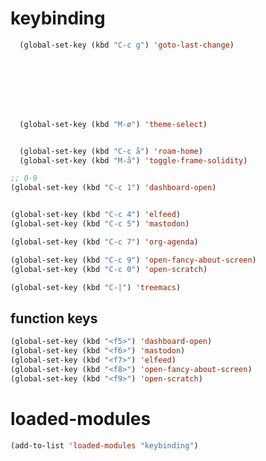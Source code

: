 #+STARTUP: content
* keybinding
#+begin_src emacs-lisp
  (global-set-key (kbd "C-c g") 'goto-last-change)








  (global-set-key (kbd "M-ø") 'theme-select)


  (global-set-key (kbd "C-c å") 'roam-home)
  (global-set-key (kbd "M-å") 'toggle-frame-solidity)

;; 0-9 
(global-set-key (kbd "C-c 1") 'dashboard-open)


(global-set-key (kbd "C-c 4") 'elfeed)
(global-set-key (kbd "C-c 5") 'mastodon)

(global-set-key (kbd "C-c 7") 'org-agenda)

(global-set-key (kbd "C-c 9") 'open-fancy-about-screen)
(global-set-key (kbd "C-c 0") 'open-scratch)

(global-set-key (kbd "C-|") 'treemacs)

#+end_src
** function keys
#+begin_src emacs-lisp
(global-set-key (kbd "<f5>") 'dashboard-open)
(global-set-key (kbd "<f6>") 'mastodon)
(global-set-key (kbd "<f7>") 'elfeed)
(global-set-key (kbd "<f8>") 'open-fancy-about-screen)
(global-set-key (kbd "<f9>") 'open-scratch)
#+end_src 
* loaded-modules
#+begin_src emacs-lisp
  (add-to-list 'loaded-modules "keybinding")
#+end_src

